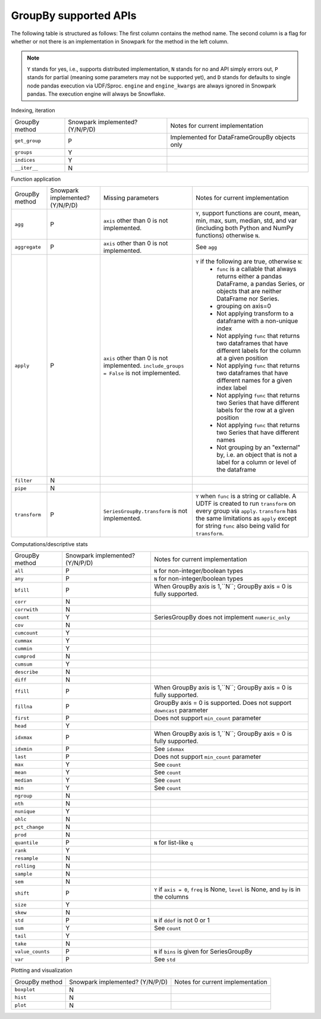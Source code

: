 GroupBy supported APIs
======================

The following table is structured as follows: The first column contains the method name.
The second column is a flag for whether or not there is an implementation in Snowpark for
the method in the left column.

.. note::
    ``Y`` stands for yes, i.e., supports distributed implementation, ``N`` stands for no and API simply errors out,
    ``P`` stands for partial (meaning some parameters may not be supported yet), and ``D`` stands for defaults to single
    node pandas execution via UDF/Sproc.
    ``engine`` and ``engine_kwargs`` are always ignored in Snowpark pandas. The execution engine will always be Snowflake.

Indexing, iteration

+-----------------------------+---------------------------------+----------------------------------------------------+
| GroupBy method              | Snowpark implemented? (Y/N/P/D) | Notes for current implementation                   |
+-----------------------------+---------------------------------+----------------------------------------------------+
| ``get_group``               | P                               | Implemented for DataFrameGroupBy objects only      |
+-----------------------------+---------------------------------+----------------------------------------------------+
| ``groups``                  | Y                               |                                                    |
+-----------------------------+---------------------------------+----------------------------------------------------+
| ``indices``                 | Y                               |                                                    |
+-----------------------------+---------------------------------+----------------------------------------------------+
| ``__iter__``                | N                               |                                                    |
+-----------------------------+---------------------------------+----------------------------------------------------+

Function application

+-----------------------------+---------------------------------+----------------------------------+----------------------------------------------------+
| GroupBy method              | Snowpark implemented? (Y/N/P/D) | Missing parameters               | Notes for current implementation                   |
+-----------------------------+---------------------------------+----------------------------------+----------------------------------------------------+
| ``agg``                     | P                               | ``axis`` other than 0 is not     | ``Y``, support functions are count, mean, min, max,|
|                             |                                 | implemented.                     | sum, median, std, and var                          |
|                             |                                 |                                  | (including both Python and NumPy functions)        |
|                             |                                 |                                  | otherwise ``N``.                                   |
+-----------------------------+---------------------------------+----------------------------------+----------------------------------------------------+
| ``aggregate``               | P                               | ``axis`` other than 0 is not     | See ``agg``                                        |
|                             |                                 | implemented.                     |                                                    |
+-----------------------------+---------------------------------+----------------------------------+----------------------------------------------------+
| ``apply``                   | P                               | ``axis`` other than 0 is not     | ``Y`` if the following are true, otherwise ``N``:  |
|                             |                                 | implemented.                     |   - ``func`` is a callable that always returns     |
|                             |                                 | ``include_groups = False`` is    |     either a pandas DataFrame, a pandas Series, or |
|                             |                                 | not implemented.                 |     objects that are neither DataFrame nor Series. |
|                             |                                 |                                  |   - grouping on axis=0                             |
|                             |                                 |                                  |   - Not applying transform to a dataframe with a   |
|                             |                                 |                                  |     non-unique index                               |
|                             |                                 |                                  |   - Not applying ``func`` that returns two         |
|                             |                                 |                                  |     dataframes that have different labels for the  |
|                             |                                 |                                  |     column at a given position                     |
|                             |                                 |                                  |   - Not applying ``func`` that returns two         |
|                             |                                 |                                  |     dataframes that have different names for a     |
|                             |                                 |                                  |     given index label                              |
|                             |                                 |                                  |   - Not applying ``func`` that returns two         |
|                             |                                 |                                  |     Series that have different labels for the      |
|                             |                                 |                                  |     row at a given position                        |
|                             |                                 |                                  |   - Not applying ``func`` that returns two         |
|                             |                                 |                                  |     Series that have different names               |
|                             |                                 |                                  |   - Not grouping by an "external" by, i.e. an      |
|                             |                                 |                                  |     object that is not a label for a column or     |
|                             |                                 |                                  |     level of the dataframe                         |
+-----------------------------+---------------------------------+----------------------------------+----------------------------------------------------+
| ``filter``                  | N                               |                                  |                                                    |
+-----------------------------+---------------------------------+----------------------------------+----------------------------------------------------+
| ``pipe``                    | N                               |                                  |                                                    |
+-----------------------------+---------------------------------+----------------------------------+----------------------------------------------------+
| ``transform``               | P                               | ``SeriesGroupBy.transform`` is   | ``Y`` when ``func`` is a string or callable.       |
|                             |                                 | not implemented.                 | A UDTF is created to run ``transform`` on every    |
|                             |                                 |                                  | group via ``apply``. ``transform`` has the same    |
|                             |                                 |                                  | limitations as ``apply`` except for string ``func``|
|                             |                                 |                                  | also being valid for ``transform``.                |
+-----------------------------+---------------------------------+----------------------------------+----------------------------------------------------+

Computations/descriptive stats

+-----------------------------+---------------------------------+----------------------------------------------------+
| GroupBy method              | Snowpark implemented? (Y/N/P/D) | Notes for current implementation                   |
+-----------------------------+---------------------------------+----------------------------------------------------+
| ``all``                     | P                               | ``N`` for non-integer/boolean types                |
+-----------------------------+---------------------------------+----------------------------------------------------+
| ``any``                     | P                               | ``N`` for non-integer/boolean types                |
+-----------------------------+---------------------------------+----------------------------------------------------+
| ``bfill``                   | P                               | When GroupBy axis is 1,``N``;                      |
|                             |                                 | GroupBy axis = 0 is fully supported.               |
+-----------------------------+---------------------------------+----------------------------------------------------+
| ``corr``                    | N                               |                                                    |
+-----------------------------+---------------------------------+----------------------------------------------------+
| ``corrwith``                | N                               |                                                    |
+-----------------------------+---------------------------------+----------------------------------------------------+
| ``count``                   | Y                               | SeriesGroupBy does not implement ``numeric_only``  |
+-----------------------------+---------------------------------+----------------------------------------------------+
| ``cov``                     | N                               |                                                    |
+-----------------------------+---------------------------------+----------------------------------------------------+
| ``cumcount``                | Y                               |                                                    |
+-----------------------------+---------------------------------+----------------------------------------------------+
| ``cummax``                  | Y                               |                                                    |
+-----------------------------+---------------------------------+----------------------------------------------------+
| ``cummin``                  | Y                               |                                                    |
+-----------------------------+---------------------------------+----------------------------------------------------+
| ``cumprod``                 | N                               |                                                    |
+-----------------------------+---------------------------------+----------------------------------------------------+
| ``cumsum``                  | Y                               |                                                    |
+-----------------------------+---------------------------------+----------------------------------------------------+
| ``describe``                | N                               |                                                    |
+-----------------------------+---------------------------------+----------------------------------------------------+
| ``diff``                    | N                               |                                                    |
+-----------------------------+---------------------------------+----------------------------------------------------+
| ``ffill``                   | P                               | When GroupBy axis is 1,``N``;                      |
|                             |                                 | GroupBy axis = 0 is fully supported.               |
+-----------------------------+---------------------------------+----------------------------------------------------+
| ``fillna``                  | P                               | GroupBy axis = 0 is supported.                     |
|                             |                                 | Does not support ``downcast`` parameter            |
+-----------------------------+---------------------------------+----------------------------------------------------+
| ``first``                   | P                               | Does not support ``min_count`` parameter           |
+-----------------------------+---------------------------------+----------------------------------------------------+
| ``head``                    | Y                               |                                                    |
+-----------------------------+---------------------------------+----------------------------------------------------+
| ``idxmax``                  | P                               | When GroupBy axis is 1,``N``;                      |
|                             |                                 | GroupBy axis = 0 is fully supported.               |
+-----------------------------+---------------------------------+----------------------------------------------------+
| ``idxmin``                  | P                               | See ``idxmax``                                     |
+-----------------------------+---------------------------------+----------------------------------------------------+
| ``last``                    | P                               | Does not support ``min_count`` parameter           |
+-----------------------------+---------------------------------+----------------------------------------------------+
| ``max``                     | Y                               | See ``count``                                      |
+-----------------------------+---------------------------------+----------------------------------------------------+
| ``mean``                    | Y                               | See ``count``                                      |
+-----------------------------+---------------------------------+----------------------------------------------------+
| ``median``                  | Y                               | See ``count``                                      |
+-----------------------------+---------------------------------+----------------------------------------------------+
| ``min``                     | Y                               | See ``count``                                      |
+-----------------------------+---------------------------------+----------------------------------------------------+
| ``ngroup``                  | N                               |                                                    |
+-----------------------------+---------------------------------+----------------------------------------------------+
| ``nth``                     | N                               |                                                    |
+-----------------------------+---------------------------------+----------------------------------------------------+
| ``nunique``                 | Y                               |                                                    |
+-----------------------------+---------------------------------+----------------------------------------------------+
| ``ohlc``                    | N                               |                                                    |
+-----------------------------+---------------------------------+----------------------------------------------------+
| ``pct_change``              | N                               |                                                    |
+-----------------------------+---------------------------------+----------------------------------------------------+
| ``prod``                    | N                               |                                                    |
+-----------------------------+---------------------------------+----------------------------------------------------+
| ``quantile``                | P                               | ``N`` for list-like ``q``                          |
+-----------------------------+---------------------------------+----------------------------------------------------+
| ``rank``                    | Y                               |                                                    |
+-----------------------------+---------------------------------+----------------------------------------------------+
| ``resample``                | N                               |                                                    |
+-----------------------------+---------------------------------+----------------------------------------------------+
| ``rolling``                 | N                               |                                                    |
+-----------------------------+---------------------------------+----------------------------------------------------+
| ``sample``                  | N                               |                                                    |
+-----------------------------+---------------------------------+----------------------------------------------------+
| ``sem``                     | N                               |                                                    |
+-----------------------------+---------------------------------+----------------------------------------------------+
| ``shift``                   | P                               | ``Y`` if ``axis = 0``, ``freq`` is None,           |
|                             |                                 | ``level`` is None, and ``by`` is in the columns    |
+-----------------------------+---------------------------------+----------------------------------------------------+
| ``size``                    | Y                               |                                                    |
+-----------------------------+---------------------------------+----------------------------------------------------+
| ``skew``                    | N                               |                                                    |
+-----------------------------+---------------------------------+----------------------------------------------------+
| ``std``                     | P                               | ``N`` if ``ddof`` is not 0 or 1                    |
+-----------------------------+---------------------------------+----------------------------------------------------+
| ``sum``                     | Y                               | See ``count``                                      |
+-----------------------------+---------------------------------+----------------------------------------------------+
| ``tail``                    | Y                               |                                                    |
+-----------------------------+---------------------------------+----------------------------------------------------+
| ``take``                    | N                               |                                                    |
+-----------------------------+---------------------------------+----------------------------------------------------+
| ``value_counts``            | P                               | ``N`` if ``bins`` is given for SeriesGroupBy       |
+-----------------------------+---------------------------------+----------------------------------------------------+
| ``var``                     | P                               | See ``std``                                        |
+-----------------------------+---------------------------------+----------------------------------------------------+

Plotting and visualization

+-----------------------------+---------------------------------+----------------------------------------------------+
| GroupBy method              | Snowpark implemented? (Y/N/P/D) | Notes for current implementation                   |
+-----------------------------+---------------------------------+----------------------------------------------------+
| ``boxplot``                 | N                               |                                                    |
+-----------------------------+---------------------------------+----------------------------------------------------+
| ``hist``                    | N                               |                                                    |
+-----------------------------+---------------------------------+----------------------------------------------------+
| ``plot``                    | N                               |                                                    |
+-----------------------------+---------------------------------+----------------------------------------------------+